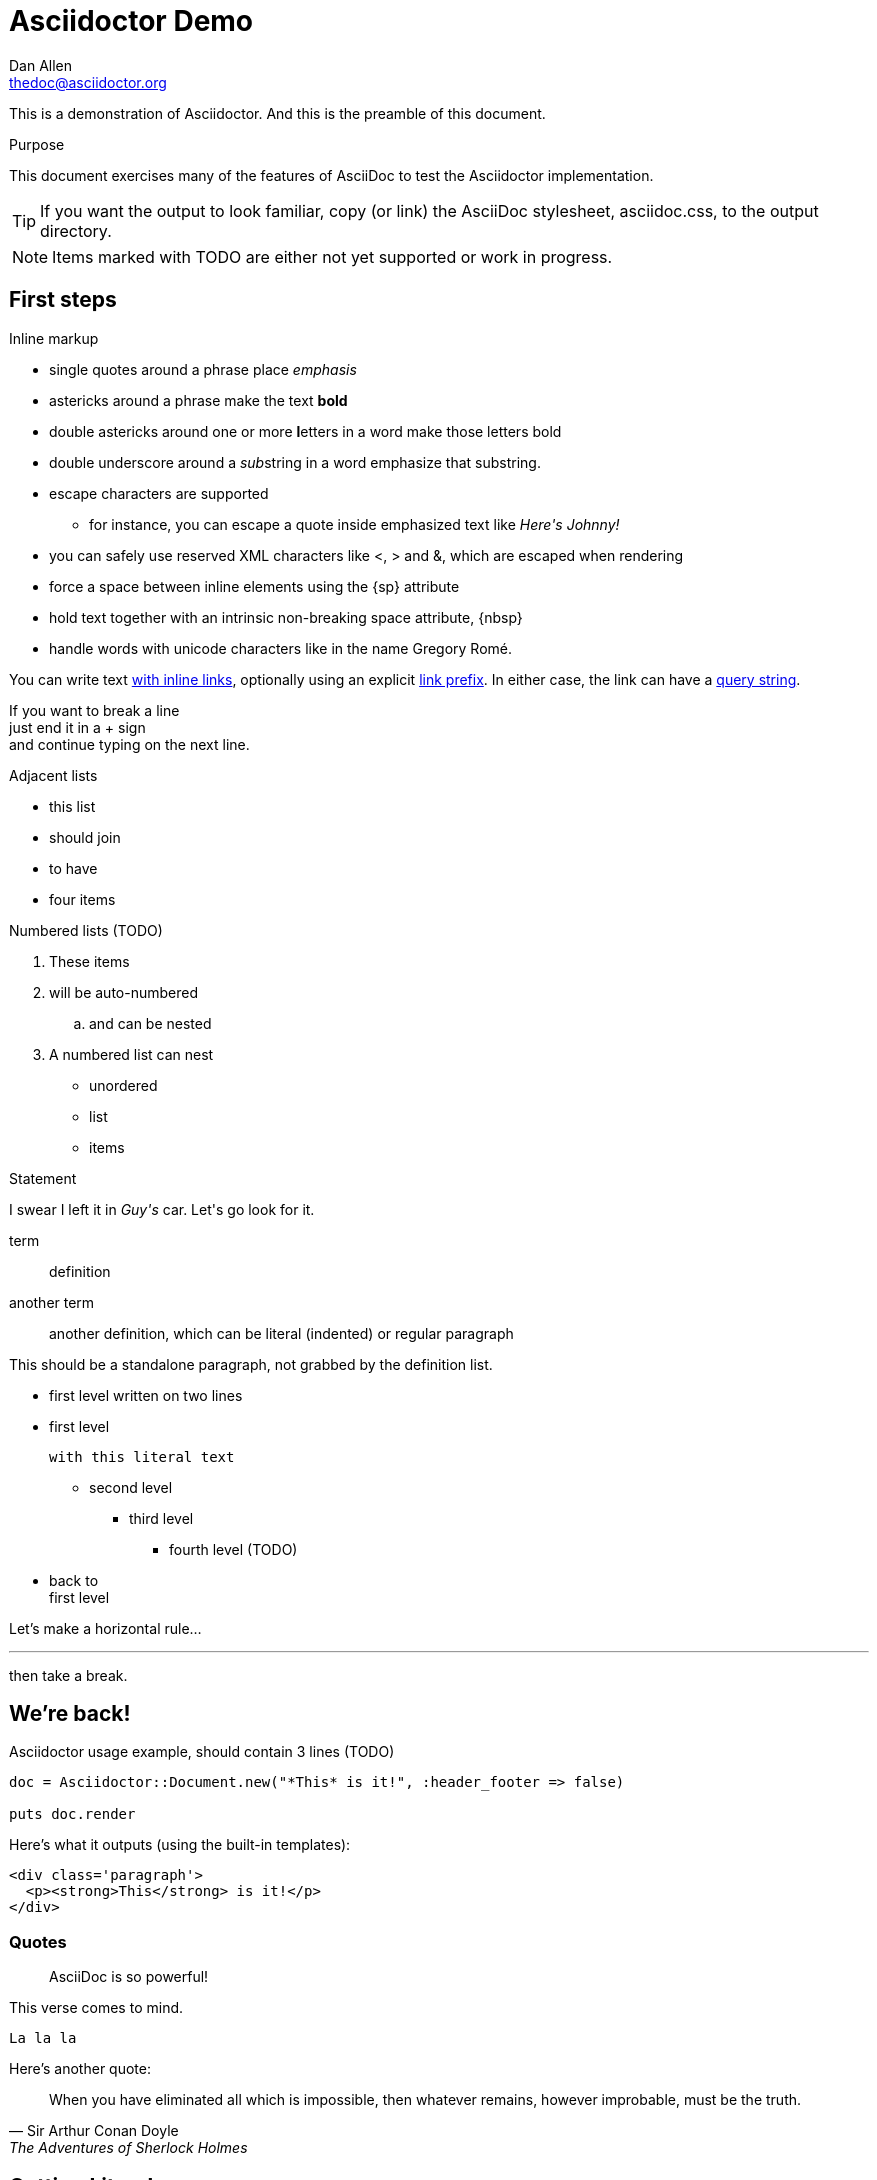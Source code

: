 Asciidoctor Demo
================
////
Big ol' comment

sittin' right 'tween this here title 'n header metadata
////
Dan Allen <thedoc@asciidoctor.org>
:description: A demo of Asciidoctor. This document +
              exercises numerous features of AsciiDoc +
              to test Asciidoctor compliance.
:backend: html5
:library: Asciidoctor
:stylesheet: asciidoc.css
:idprefix:
//:doctype: book
//:sectids!:
// the previous three attributes customize the generated output

[role='lead']
This is a demonstration of {library}. And this is the preamble of this document.

[[purpose]]
.Purpose
****
This document exercises many of the features of AsciiDoc to test the Asciidoctor implementation.
****

TIP: If you want the output to look familiar, copy (or link) the AsciiDoc stylesheet, asciidoc.css, to the output directory.

NOTE: Items marked with TODO are either not yet supported or work in progress.

[[first]]
== First steps

.Inline markup
* single quotes around a phrase place 'emphasis'
* astericks around a phrase make the text *bold*
* double astericks around one or more **l**etters in a word make those letters bold
* double underscore around a __sub__string in a word emphasize that substring.

// separate two adjacent lists using a line comment (only the leading // is required)

- escape characters are supported
* for instance, you can escape a quote inside emphasized text like 'Here\'s Johnny!'
- you can safely use reserved XML characters like <, > and &, which are escaped when rendering
- force a space{sp}between inline elements using the \{sp\} attribute
- hold text together with an intrinsic non-breaking{nbsp}space attribute, \{nbsp\}
- handle words with unicode characters like in the name Gregory Romé.

You can write text http://example.com[with inline links], optionally{sp}using an explicit link:http://example.com[link prefix]. In either case, the link can have a http://example.com?foo=bar&lang=en[query string].

If you want to break a line +
just end it in a {plus} sign +
and continue typing on the next line.

.Adjacent lists
* this list
* should join

* to have
* four items

.Numbered lists (TODO)
. These items
. will be auto-numbered
.. and can be nested
. A numbered list can nest
* unordered
* list
* items

.Statement
I swear I left it in 'Guy\'s' car. Let\'s go look for it.

[[defs]]
term::
  definition
[[another_term]]another term::

  another definition, which can be literal (indented) or regular paragraph

This should be a standalone paragraph, not grabbed by the definition list.

[[nested]]
* first level
written on two lines
* first level
+
....
with this literal text
....
+
** second level
*** third level
- fourth level (TODO)
* back to +
first level

// this is just a comment

Let's make a horizontal rule...

'''

then take a break.

////
We'll be right with you...

after this brief interruption.
////

== We're back!

.Asciidoctor usage example, should contain 3 lines (TODO)
[source, ruby]
----
doc = Asciidoctor::Document.new("*This* is it!", :header_footer => false)

puts doc.render
----

Here's what it outputs (using the built-in templates):

....
<div class='paragraph'>
  <p><strong>This</strong> is it!</p>
</div>
....

=== Quotes

____
AsciiDoc is so powerful!
____

This verse comes to mind.

[verse]
La la la

Here's another quote:

[quote, Sir Arthur Conan Doyle, The Adventures of Sherlock Holmes]
____
When you have eliminated all which is impossible, then whatever remains, however improbable, must be the truth.
____

== Getting Literal

 Want to get literal? Just prefix a line with a space (just one will do).

....
I'll join that party, too.
....

. first rule (yeah!)
. second rule, looking `so mono`

// This attribute line will get reattached to the next block
// despite being followed by a trailing blank line
[id='wrapup']

== Wrap-up

NOTE: AsciiDoc is quite cool, you should try it!

// A fix for these last two admonitions is in progress.

.AsciiDoc info
[TIP]
=====
Go to this URL to learn more about it:

* http://asciidoc.org
=====

[NOTE]
One more thing. Happy documenting!